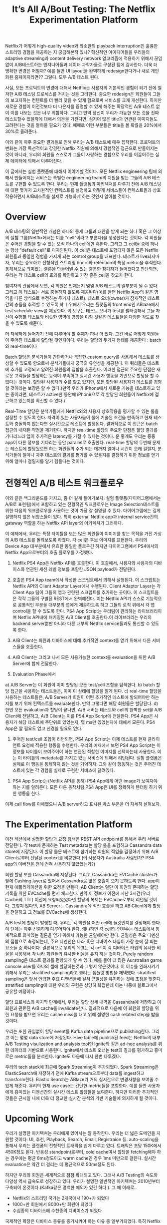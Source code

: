 #+TITLE: It’s All A/Bout Testing: The Netflix Experimentation Platform

Netflix가 어떻게 high-quality video와 최소한의 playback interruption인 훌륭한 스트리밍 경험을 제공하는 지 궁금해본적 있나? 혁신적인 아이디어들을 우리들의 adaptive streaming과 content delivery network 알고리즘에 적용하기 위해서 끊임없이 A/B테스트하는 엔지니어들과 데이터 과학자들로 구성된 팀에 감사한다. 더욱 더 명확한 변경은 어떨까? 예를 들면 UI layout을 완벽하게 redesign한다거나 새로 개인화된 홈페이지라면?? 그렇다. 모두 A/B 테스트 된다.

사실, 모든 프로덕트의 변경에 대해서 Netflix는 사용자의 기본적인 경험이 되기 전에 철저한 A/B 테스팅 프로세스를 거치는 것을 고려한다. 중요한 redesign은 회원들이 그들의 보고자하는 컨텐트를 더 빨리 찾을 수 있게 함으로써 서비스를 크게 개선한다. 하지만 새로운 경험이 이전것보다 더 나은지를 증명할 수 있게 해주는 확장적인 A/B 테스트 없이 이를 내보는 것은 너무 위험하다. 그리고 만약 당신이 우리가 가능한 모든 것을 진짜 테스트할수 있을까에 대해서 의문을 가진다면, 심지어 많은 title과 연관된 이미지들도 고려한다는 것을 알아둘 필요가 있다. 때때로 이런 부분들은 title을 볼 확률을 20%에서 30%로 올려준다. 

이와 같이 아주 중요한 결과들로 인해 우리는 A/B 테스트에 매우 집착한다. 프로덕트의 변화는 가장 독선적이고 강경한 Netflix 직원에 의해서 경험적인 접근으로 만들어지는 것이 아니라, 우리의 회원들 스스로가 그들이 사랑하는 경험으로 우리를 이끌어주는 실제 데이터에 의해서 이루어진다.

이 글에서는 실험 플랫폼에 대해서 이야기할 것이다. 모든 Netflix engineering 팀에 의해서 만들어지는 서비스는 특별한 engineering team의 지원을 받는 그들의 A/B 테스트를 구현할 수 있도록 한다. 우리는 현재 플랫폼의 아키텍쳐를 다루기 전에 A/B 테스팅에 대한 몇가지 고차원적인 컨텍스트를 설정하고 어떻게 서비스들이 컨텍스트들과 상호작용하면서 A/B테스트를 실제로 가능하게 하는 것인지 알아볼 것이다.

* Overview
A/B 테스팅의 일반적인 개념은 하나의 통제 그룹과 대안을 받게 되는 하나 혹은 그 이상의 실험 그룹(Netflix에서는 이를 "cell"이라고 부른다)을 생성한다는 것이다. 각 회원들은 주어진 경험을 할 수 있는 오직 하나의 cell에만 혹한다. 그리고 그 cell들 중에 하나는 항상 "default cell"로 디자인된다. 이 cell은 테스트에 포함되지 않은 모든 Netflix 회원들과 동일한 경험을 가지게 되는 control group을 대표한다. 테스트가 live되자마자, 우리는 중요하고 전형적인 스트리밍 hours와 retention의 특정 metric을 추적한다. 통계적으로 의미있는 결론을 만들어낼 수 있는 충분한 참가자가 들어왔다고 판단되면, 우리는 각 테스트 cell의 효과를 확인하고 가장 좋은 cell을 찾고자 한다.

참여자의 관점에서 보면, 각 회원은 언제든지 몇몇 A/B 테스트의 일부분이 될 수 있다. 그리고 이 테스트는 서로 충돌하지 않도록 제공된다(예를 들면 Netflix App의 같은 영역을 다른 방식으로 수정하는 두가지 테스트). 테스트 오너(owner)가 잠재적인 테스트 간의 충돌을 추적할 수 있도록 학 ㅣ위해서 우리는 플랫폼의 front end인 ABlaze에서 test schedule view를 제공한다. 이 도구는 테스트 오너가 test를 필터링해서 그들 자신이 수행할 테스트와 비슷한 영역에 영향을 미칠 것같은 테스트들을 다양한 각도로 찾을 수 있도록 해준다.

더 자세하게 들어가기 전에 다루어야 할 주제가 하나 더 있다. 그건 바로 어떻게 회원들이 주어진 테스트에 할당될 것인지이다. 우리는 할당의 두가지 형태를 제공한다 : batch와 real-time이다

Batch 할당은 분석가들이 간단하거나 복잡한 custom query를 사용해서 테스트를 생성할 수 있도록 함으로써 분석가들에게 궁극의 유연성을 제공한다. 이 쿼리들은 테스트에 추가될 고정되고 알려진 회원들의 집합을 추출한다. 이러한 접근의 주요한 단점은 새로운 고객들을 할당하는 능력이 부족하고 실시간 사용자 행동을 기반으로 할당을 할 수 없다는 것이다. 할당된 사용자의 수를 할고 있지만, 모든 할당된 사용자가 테스트를 경험할 것이라는 보장은 할 수 없다.(만약 우리가 iPhone에서 새로운 기능을 테스트하고 있는 중이라면, 테스트가 active한 동안에 iPhone으로 각 할당된 회원들이 Netflix에 접근하고 있는지를 확신할 수 없다.)

Real-Time 할당은 분석가들에게 Netflix와의 사용자 상호작용을 평가할 수 있는 룰을 설정할 수 있도록 한다. 자격이 있는 사용자들이 룰에 기술된 조건을 만족하고 현재 테스트와 충돌하지 않는다면 실시간으로 테스트에 할당된다. 결과적으로 이 접근은 batch 접근의 내재된 약점을 제거한다. 하지만 real-time 할당의 주요한 단점은 할당 결과를 기다리느라 앱이 추가적은 latency를 가질 수 있다는 것이다. 운 좋게도 우리는 종종 app이 다른 정보를 기다리는 동안 parallel로 호출한다. real-time 할당의 두번째 문제는 테스트에 할당됬으면 하는 회원들의 수가 되는 데까지 얼마나 시간이 오래 걸릴지, 분석가들이 얼마나 자주 테스트의 결과를 평가할 수 있을지를 결정하기 위한 정보를 얻기 위해 얼마나 걸릴지를 알기 힘들다는 것이다. 

* 전형적인 A/B 테스트 워크플로우
이와 같은 백그라운드를 가지고, 좀 더 깊게 들어가보자. 실험 플랫폼(다이어그램에서는 A/B로 표현됨)에서 포함하고 있는 전형적인 워크플로우는 Image Selection테스트를 위한 다음의 워크플로우를 사용하는 것이 가장 잘 설명될 수 있다. 다이어그램에는 깊게 설명하지 않은 뉘앙스들이 있다. 특히 external Netflix app과 internal service간의 gateway 역할을 하는 Netflix API layer의 아키텍쳐가 그러하다. 

이 예제에서, 우리는 특정 타이틀을 보는 많은 회원들이 이미지를 찾는 목적을 가진 가상의 A/B 테스트를 돌려보도록 하겠다. 각 cell은 후보 이미지를 표현한다. 우리의 Device App 대부분에서 유효한 동일한 플로우긴 하지만 다이어그램에서 PS4에서의 Netflix App으로부터의 호출 플로우를 가정했다.   

1. Netflix PS4 App은 Netflix API를 호출한다. 이 호출에서, 사용자와 사용자의 디바이스와 연관된 세션 레벨 정보를 포함한 JSON payload가 전달된다.

2. 호출은 PS4 App team에서 작성한 스크립트에서 의해서 실행된다. 이 스크립트는 Netflix API의 Client Adaptor Layer에서 수행된다. Client Adaptor Layer는 각 Client App 팀이 그들의 앱과 관련된 스크립트를 추가하는 곳이다. 이 스크립트들은 각각 그들의 구별된 REST에서 완벽해진다. 이는 Netflix API가 스스로 기능적으로 공통적인 부분을 대부분의 앱에게 제공하도록 하고 그들의 로직 위에서 각 앱 control을 할 수 있도록 한다. PS4 App Script는 우리팀이 관리하는 라이브러리이며 Netflix API내에 패키징된 A/B Client를 호출한다.이 라이브러리는 우리의 backend server뿐만 아니라 다른 내부의 Netflix service들과도 통신할 수 있도록 한다.

3. A/B Client는 회원과 디바이스에 대해 추가적인 context를 얻기 위해서 다른 서비스들을 호출한다.

4. A/B Client는 그리고 나서 모든 사용가능한 context를 evaluation을 위한 A/B Server에 함께 전달한다.  

5. Evaluation Phase에서
a) A/B Server는 이 회원이 이미 할당된 모든 test/cell 조합을 탐색한다.
b) batch 할당 접근을 사용하는 테스트들은, 이미 이 상태에 할당을 알게 된다.
c) real-time 할당을 사용하는 테스트들은, A/B Server가 회원이 어떤 추가적인 테스트에 할되어야만 하는 지를 보기 위해 컨텍스트를 evaluate한다. 만약 그렇다면 해당 회원들은 할당된다.
d) 한번 모든 evaluation과 할당이 끝나면, A/B 서버는 테스트와 cell의 완벽한 set을 A/B Client에 전달하고, A/B Client는 이를 PS4 App Script에 전달한다. PS4 App은 사용자가 해당 테스트에 주단위로 있었는지, 몇 ms만 있었는지에 대해서 모른다. PS4 App은 알 필요도 없고 신경쓸 필요도 없다. 

6. 주어진 test/cell 조합이 리턴되면, PS4 App Script는 이제 테스트를 현재 클라이언트 요청에 적용한 행동을 수행한다. 우리의 예제에서 보면 PS4 App Script는 이 정보를 타이틀이 보여주어야 하는 연관된 적합한 이미지를 선택하는데 사용한다. 이는 이 타이틀의 metadata를 가지고 있는 서비스에 의해서 리턴된다. 실험 플랫폼은 실제로 이 행동을 통제하지 않는 것을 기억하자: 그와 같이 행동하는 것은 주어진 테스트에 있는 각 경험을 실제로 구현한 서비스에 달려있다.

 
7. PS4 App Script는(Netflix API를 통해) PS4 App에게 어떤 image가 보여져야 하는 지를 알려준다. 모든 다른 동작처럼 PS4 App은 UI를 정확하게 렌더링 하기 위한 행동을 한다.

이제 call flow를 이해했으니 A/B server라고 표시된 박스 부분을 더 자세히 살펴보자.

* The Experimentation Platform 
이전 섹션에서 설명한 할당과 요청 참색은 REST API endpoint를 통해서 우리 서버로 전달된다. 각 test에 존재하는 Test metadata는 할당 룰을 포함하고 Cassandra data store에 저장된다. 이 할당 룰은 테스트에 참가하는 회원의 적임을 결정하기 위해 A/B Client로부터 전달된 context를 비교한다.(이 사용자가 Austrailia 사람인가? PS4 app의 이버전을 전에 전혀 사용하지 않았었는가?)

회원 할당 또한 Cassandra에 저장된다. 그리고 Cassandra는 EVCache cluster가 앞에 Cashing layer로 있어서 Cassandra로 많은 호출이 오지 못하도록 한다. app이 현재 애플리케이션을 위한 요청을 만들때, AB Client는 일단 이 회원의 존재하는 할당 기록을 위한 EVCache를 먼저 체크한다. 만약 이 정보가 이전에 지난 3시간(우리 Cache의 TTL) 이전에 요청되었었다면 할당의 복제는 EVCache로부터 리턴될 것이다. 그렇지 않다면, AB Server는 Cassandra에 직접 호출을 하고 AB Client에게 할당을 전달하고 그 정보를 EVCache에 생성한다.

A/B test에 할당이 발생할 때, 우리는 각 회원을 어떤 cell에 둘것인지를 결정해야 한다. 이 단계는 아주 신중하게 다루어져야 한다. 왜냐하면 각 cell의 인원수는 테스트에서 통계적으로 의미있는 결론을 얻기 위해서 가능한 균일해야만 한다. 균일성은 주요 디멘션의 집합으로 측정되는데, 주요 디멘션은 나라 혹은 디바이스 타입이 가장 눈에 잘 띄는 요소들 중 하나이다. 결론적으로 우리의 목표는 각 cell이 각 디바이스 타입의 유사한 비율을 사용해서 각 나라 회원들의 유사한 비율을 유지 하는 것이다. Purely random sampling은 테스트 결과를 편향되게 할 수 있다. 예를 들어 더 많은 Aurstralian game console user를 하나의 셀에 할당하는것과 그렇지 않은것이다. 이 이슈를 완화시키기 위해서 우리는 stratified sampling라고 불리는 샘플링 방법을 채택했다. stratified sampling은 앞서 언급한 주요 디멘션들에 걸쳐 균일성을 유지하는 것에 초점을 맞춘다. stratified sampling에 대한 우리의 구현은 상당히 복잡한데 이는 나중에 블로그에서 공유할 예정이다.

할당 프로세스의 마지막 단계에서, 우리는 할당 상세 내역을 Cassandra에 저장하고 이 회원과 관련된 A/B cache를 invalidate한다. 결과적으로 다음에 이 회원의 할당을 위한 요청을 받으면 우리는 cashe miss를 내고 위에 설명한 cash related step을 밟을 것이다.

우리는 또한 끊임없이 할당 event를 Kafka data pipeline으로 publishing한다. 그리고 이는 몇몇 data store에 저장된다. Hive table에 publish된 feed는 Netflix의 내부 A/B Testing visulization and analysis tool인 Ignite와 같은 ad-hoc analysis를 위한 데이터의 기반으로 사용된다. Ignite에서 테스트 오너는 test의 결과를 평가하고 흥미로은 metric들을 분석한다. Ignite도 다음에 다시 한번 다루겠다.

우리의 tech stack에 최근에 Spark Streaming이 추가되었다. Spark Streaming은 ElasticSearch에 저장하기 전에 Kafka stream으로부터 data를 ingest하고 transform한다. 
Elastic Search는 ABlaze가 거의 실시간으로 변경사항을 보여줄 수 있게 해준다. 우리의 현재 use case는 간단한 metric들을 포함한다. 예를 들면 사용자에게 흥미있는 디멘션간의 실시간 테스트 할당들을 보여준다. 하지만 이러한 추가적인 것들은 근시일 내에 더욱 더 정교한 실시간 분석의 기반 기술들에 의지하게 될 것이다.


* Upcoming Work
우리가 설명한 아키텍쳐는 우리에게 있어서는 잘 동작한다. 우리는 더 넓은 도메인을 지원할 것이다: UI, 추천, Playback, Search, Email, Registraion 등. auto-scaling을 통해서 우리는 플랫폼의 전형적인 트래픽을 쉽게 다루고 있다. 트래픽은 초당 150K에서 450K정도 된다. 반응성 standpoint로부터, cold cache여서 할당을 fetching해야 하는 경우에는 평균 8ms정도이고 warm cache인 경우 1ms 미만으로 걸린다. 실시간 evaluation은 약간 더 걸리는 데 평균적으로 50ms정도 된다.

하지만 우리의 회원은 세계적으로 점점 확대되고 있다. 그래서 A/B Testing의 속도와 다양성 역시 급속도로 성장하고 있다. 우리가 설명한 일반적인 아키텍쳐는 2010년부터 구축되어 온것이다.(Kafka같은 명백한 예외가 있긴 하다.). 그 때 이래로..

- Netflix의 스트리밍 국가는 2개국에서 190+가 되었다
- 1000+만 회원에서 8000+만 회원이 되었다
- 수십종의 디바이스에 수천종의 디바이스가 되었다

국제적인 확장은 디바이스 종류를 증가시켜야 하는 이유 중 일부가되었다. 특히 Netflix를 스트리밍하는 모바일 디바이스가 엄청나게 늘었다. 이런 상황에서, 우리는 batch 할당에 의존하고 있다. 현재 우리의 실시간 할당 접근은 간단하게 동작하지 않는다. 모바일에서의 bandwidth는 제공할 경험을 결정하기 전에 기다려줄 만큼 신뢰성이 있지 않다. 사용자들도 로딩하는 스크린을 참을성 있게 기다리지 않는다.

추가적으로 몇몇 혁신의 새로운 영역이 A/B테스팅을 이전보다 짧은 시간의 영역으로 이끌고 있다. UI 변경에 초점이 맞춰진 테스트, 추천 알고리즘들이 그렇다. 종종 사용자 행동에 대한 명백한 효과가 . 하지만 이 post의 시작에 언급한 Adaptive streaming test는 시간에 대한것이고 내부사용자들은 즉각적인 결과를 요구한다.

결과적으로 우리 아키텍쳐의 몇몇 부분을 신중하게 개조할 계획을 가지고 있다. 예를 들어 실시간 할당 메커니즘은 granular control을 가능하게 하지만, evaluation이 더 빨라야 하고 모바일 디바이스와 더 효과적으로 interact해야한다. 

우리는 Spark Streaming을 통한 data flowing을 주어진 할당룰에 따른 할당 비율을 테스트별로 예측을 시작하는 쪽으로 레버리지하려는 계획을 가지고 있다. 목표는 실시간 할당 접근의 두번째 단점인 충분한 회원이 테스트에 할당되는 데 얼마나 시간이 걸리는지를 예측할 수 없는 부분을 해결해보려는 것이다. 할당 비율을 예측하는 능력은 분석가들이 더 정교한 테스트를 설계할 수 있게 할 것이다.

이러한 것들이 우리의 향후 도전과제들이다. 만약 우리가 어떻게 도전하고 있는지에 대해서 궁금하다면 향후에 올라오는 블로그를 잘 살펴봐라. 하지만 이러한 문제를 풀수 있는 아이디어나 Netflix의 Experimetation platform의 다음 버전이 당신을 흥분시킨다면 편하게 우리한테 연락해라.  
